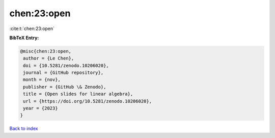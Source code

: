 chen:23:open
============

:cite:t:`chen:23:open`

**BibTeX Entry:**

.. code-block:: bibtex

   @misc{chen:23:open,
    author = {Le Chen},
    doi = {10.5281/zenodo.10206020},
    journal = {GitHub repository},
    month = {nov},
    publisher = {GitHub \& Zenodo},
    title = {Open slides for linear algebra},
    url = {https://doi.org/10.5281/zenodo.10206020},
    year = {2023}
   }

`Back to index <../By-Cite-Keys.rst>`_
